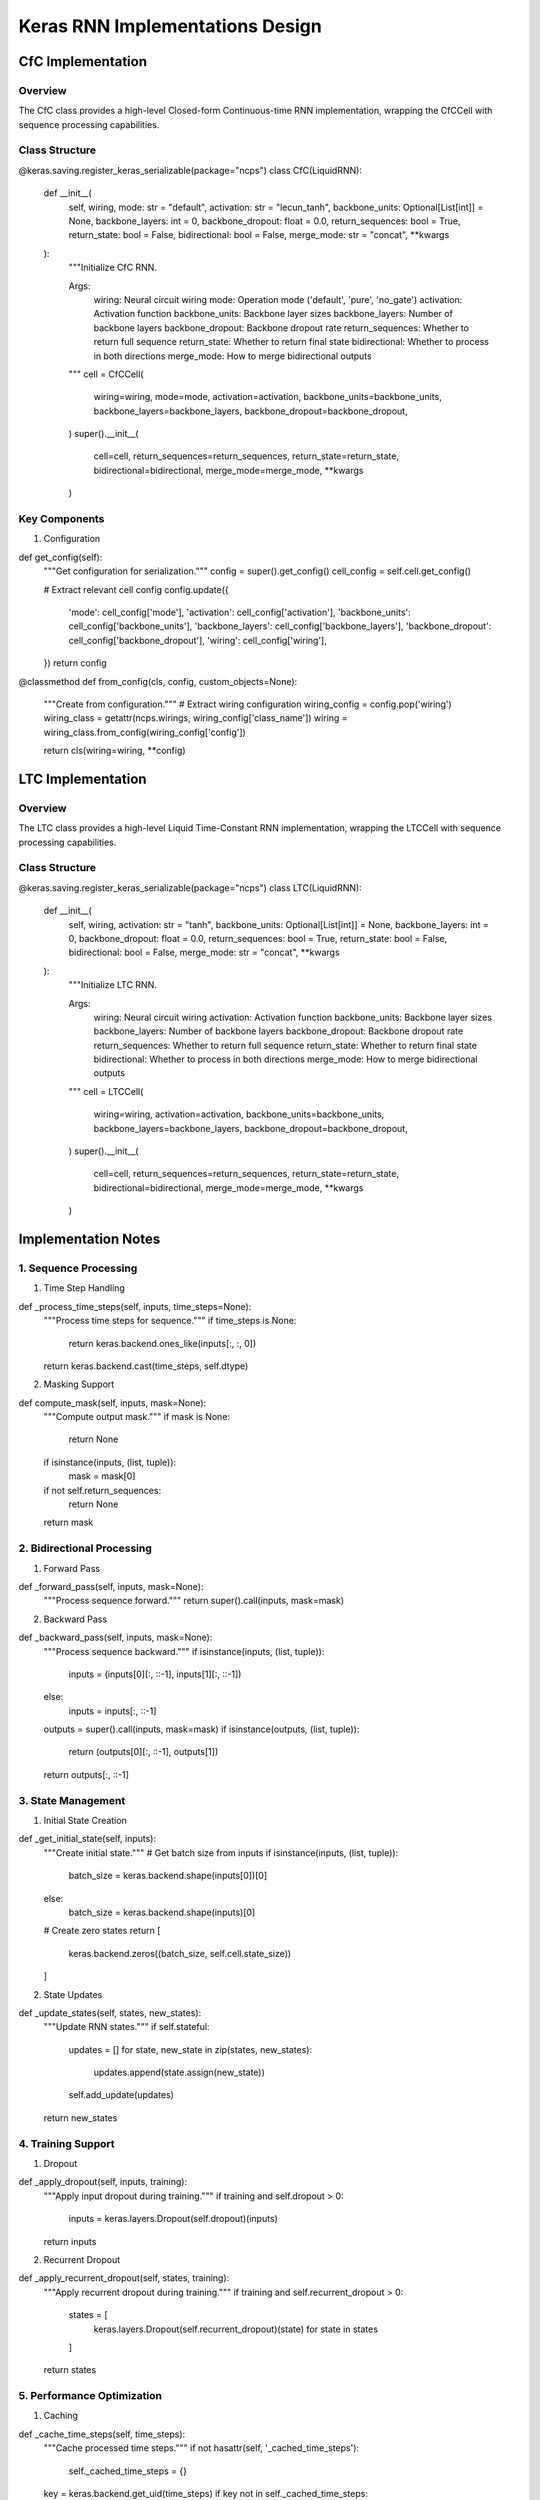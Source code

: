 Keras RNN Implementations Design
================================

CfC Implementation
------------------

Overview
~~~~~~~~

The CfC class provides a high-level Closed-form Continuous-time RNN
implementation, wrapping the CfCCell with sequence processing
capabilities.

Class Structure
~~~~~~~~~~~~~~~

.. code:: python

@keras.saving.register_keras_serializable(package="ncps")
class CfC(LiquidRNN):
    def __init__(
        self,
        wiring,
        mode: str = "default",
        activation: str = "lecun_tanh",
        backbone_units: Optional[List[int]] = None,
        backbone_layers: int = 0,
        backbone_dropout: float = 0.0,
        return_sequences: bool = True,
        return_state: bool = False,
        bidirectional: bool = False,
        merge_mode: str = "concat",
        **kwargs
    ):
        """Initialize CfC RNN.

        Args:
            wiring: Neural circuit wiring
            mode: Operation mode ('default', 'pure', 'no_gate')
            activation: Activation function
            backbone_units: Backbone layer sizes
            backbone_layers: Number of backbone layers
            backbone_dropout: Backbone dropout rate
            return_sequences: Whether to return full sequence
            return_state: Whether to return final state
            bidirectional: Whether to process in both directions
            merge_mode: How to merge bidirectional outputs
        """
        cell = CfCCell(
            wiring=wiring,
            mode=mode,
            activation=activation,
            backbone_units=backbone_units,
            backbone_layers=backbone_layers,
            backbone_dropout=backbone_dropout,
        )
        super().__init__(
            cell=cell,
            return_sequences=return_sequences,
            return_state=return_state,
            bidirectional=bidirectional,
            merge_mode=merge_mode,
            **kwargs
        )

Key Components
~~~~~~~~~~~~~~

1. Configuration

.. code:: python

def get_config(self):
    """Get configuration for serialization."""
    config = super().get_config()
    cell_config = self.cell.get_config()

    # Extract relevant cell config
    config.update({
        'mode': cell_config['mode'],
        'activation': cell_config['activation'],
        'backbone_units': cell_config['backbone_units'],
        'backbone_layers': cell_config['backbone_layers'],
        'backbone_dropout': cell_config['backbone_dropout'],
        'wiring': cell_config['wiring'],
    })
    return config

@classmethod
def from_config(cls, config, custom_objects=None):
    """Create from configuration."""
    # Extract wiring configuration
    wiring_config = config.pop('wiring')
    wiring_class = getattr(ncps.wirings, wiring_config['class_name'])
    wiring = wiring_class.from_config(wiring_config['config'])

    return cls(wiring=wiring, **config)

LTC Implementation
------------------

.. _overview-1:

Overview
~~~~~~~~

The LTC class provides a high-level Liquid Time-Constant RNN
implementation, wrapping the LTCCell with sequence processing
capabilities.

.. _class-structure-1:

Class Structure
~~~~~~~~~~~~~~~

.. code:: python

@keras.saving.register_keras_serializable(package="ncps")
class LTC(LiquidRNN):
    def __init__(
        self,
        wiring,
        activation: str = "tanh",
        backbone_units: Optional[List[int]] = None,
        backbone_layers: int = 0,
        backbone_dropout: float = 0.0,
        return_sequences: bool = True,
        return_state: bool = False,
        bidirectional: bool = False,
        merge_mode: str = "concat",
        **kwargs
    ):
        """Initialize LTC RNN.

        Args:
            wiring: Neural circuit wiring
            activation: Activation function
            backbone_units: Backbone layer sizes
            backbone_layers: Number of backbone layers
            backbone_dropout: Backbone dropout rate
            return_sequences: Whether to return full sequence
            return_state: Whether to return final state
            bidirectional: Whether to process in both directions
            merge_mode: How to merge bidirectional outputs
        """
        cell = LTCCell(
            wiring=wiring,
            activation=activation,
            backbone_units=backbone_units,
            backbone_layers=backbone_layers,
            backbone_dropout=backbone_dropout,
        )
        super().__init__(
            cell=cell,
            return_sequences=return_sequences,
            return_state=return_state,
            bidirectional=bidirectional,
            merge_mode=merge_mode,
            **kwargs
        )

Implementation Notes
--------------------

1. Sequence Processing
~~~~~~~~~~~~~~~~~~~~~~

1. Time Step Handling

.. code:: python

def _process_time_steps(self, inputs, time_steps=None):
    """Process time steps for sequence."""
    if time_steps is None:
        return keras.backend.ones_like(inputs[:, :, 0])
    return keras.backend.cast(time_steps, self.dtype)

2. Masking Support

.. code:: python

def compute_mask(self, inputs, mask=None):
    """Compute output mask."""
    if mask is None:
        return None
    if isinstance(inputs, (list, tuple)):
        mask = mask[0]
    if not self.return_sequences:
        return None
    return mask

2. Bidirectional Processing
~~~~~~~~~~~~~~~~~~~~~~~~~~~

1. Forward Pass

.. code:: python

def _forward_pass(self, inputs, mask=None):
    """Process sequence forward."""
    return super().call(inputs, mask=mask)

2. Backward Pass

.. code:: python

def _backward_pass(self, inputs, mask=None):
    """Process sequence backward."""
    if isinstance(inputs, (list, tuple)):
        inputs = (inputs[0][:, ::-1], inputs[1][:, ::-1])
    else:
        inputs = inputs[:, ::-1]
    outputs = super().call(inputs, mask=mask)
    if isinstance(outputs, (list, tuple)):
        return (outputs[0][:, ::-1], outputs[1])
    return outputs[:, ::-1]

3. State Management
~~~~~~~~~~~~~~~~~~~

1. Initial State Creation

.. code:: python

def _get_initial_state(self, inputs):
    """Create initial state."""
    # Get batch size from inputs
    if isinstance(inputs, (list, tuple)):
        batch_size = keras.backend.shape(inputs[0])[0]
    else:
        batch_size = keras.backend.shape(inputs)[0]

    # Create zero states
    return [
        keras.backend.zeros((batch_size, self.cell.state_size))
    ]

2. State Updates

.. code:: python

def _update_states(self, states, new_states):
    """Update RNN states."""
    if self.stateful:
        updates = []
        for state, new_state in zip(states, new_states):
            updates.append(state.assign(new_state))
        self.add_update(updates)
    return new_states

4. Training Support
~~~~~~~~~~~~~~~~~~~

1. Dropout

.. code:: python

def _apply_dropout(self, inputs, training):
    """Apply input dropout during training."""
    if training and self.dropout > 0:
        inputs = keras.layers.Dropout(self.dropout)(inputs)
    return inputs

2. Recurrent Dropout

.. code:: python

def _apply_recurrent_dropout(self, states, training):
    """Apply recurrent dropout during training."""
    if training and self.recurrent_dropout > 0:
        states = [
            keras.layers.Dropout(self.recurrent_dropout)(state)
            for state in states
        ]
    return states

5. Performance Optimization
~~~~~~~~~~~~~~~~~~~~~~~~~~~

1. Caching

.. code:: python

def _cache_time_steps(self, time_steps):
    """Cache processed time steps."""
    if not hasattr(self, '_cached_time_steps'):
        self._cached_time_steps = {}
    key = keras.backend.get_uid(time_steps)
    if key not in self._cached_time_steps:
        self._cached_time_steps[key] = self._process_time_steps(time_steps)
    return self._cached_time_steps[key]

2. Memory Management

.. code:: python

def _clear_cache(self):
    """Clear cached computations."""
    if hasattr(self, '_cached_time_steps'):
        del self._cached_time_steps

This design provides detailed implementations for both CfC and LTC RNNs
in Keras, maintaining compatibility with the framework while adding our
improved functionality.
